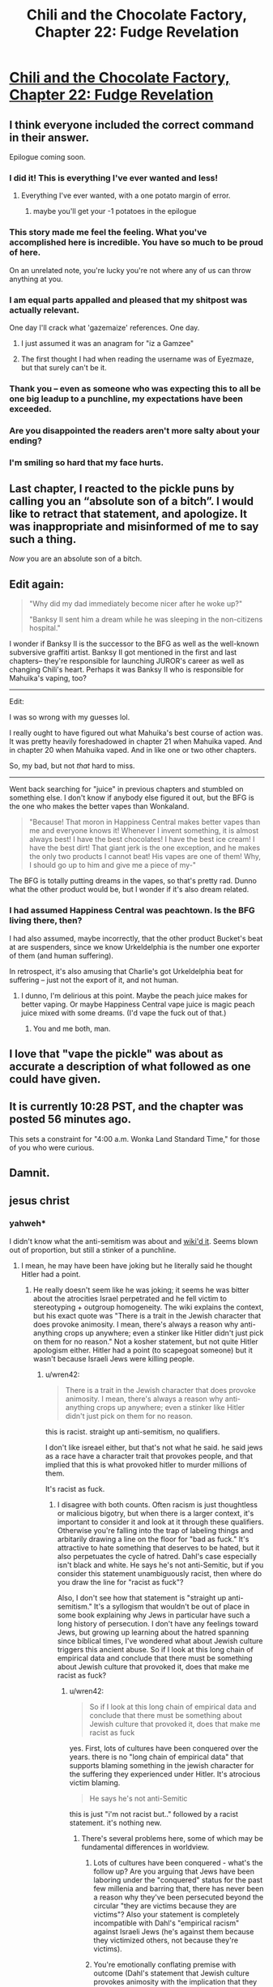 #+TITLE: Chili and the Chocolate Factory, Chapter 22: Fudge Revelation

* [[https://www.fanfiction.net/s/13451176/22/Chili-and-the-Chocolate-Factory-Fudge-Revelation][Chili and the Chocolate Factory, Chapter 22: Fudge Revelation]]
:PROPERTIES:
:Author: gazemaize
:Score: 71
:DateUnix: 1590208296.0
:DateShort: 2020-May-23
:END:

** I think everyone included the correct command in their answer.

Epilogue coming soon.
:PROPERTIES:
:Author: gazemaize
:Score: 36
:DateUnix: 1590208382.0
:DateShort: 2020-May-23
:END:

*** I did it! This is everything I've ever wanted and less!
:PROPERTIES:
:Author: awesomeideas
:Score: 28
:DateUnix: 1590208444.0
:DateShort: 2020-May-23
:END:

**** Everything I've ever wanted, with a one potato margin of error.
:PROPERTIES:
:Author: Audere_of_the_Grey
:Score: 12
:DateUnix: 1590214843.0
:DateShort: 2020-May-23
:END:

***** maybe you'll get your -1 potatoes in the epilogue
:PROPERTIES:
:Author: throwaway234f32423df
:Score: 5
:DateUnix: 1590229062.0
:DateShort: 2020-May-23
:END:


*** This story made me feel the feeling. What you've accomplished here is incredible. You have so much to be proud of here.

On an unrelated note, you're lucky you're not where any of us can throw anything at you.
:PROPERTIES:
:Author: gryfft
:Score: 26
:DateUnix: 1590210888.0
:DateShort: 2020-May-23
:END:


*** I am equal parts appalled and pleased that my shitpost was actually relevant.

One day I'll crack what 'gazemaize' references. One day.
:PROPERTIES:
:Author: Cifems
:Score: 11
:DateUnix: 1590211407.0
:DateShort: 2020-May-23
:END:

**** I just assumed it was an anagram for "iz a Gamzee"
:PROPERTIES:
:Author: throwaway234f32423df
:Score: 10
:DateUnix: 1590246798.0
:DateShort: 2020-May-23
:END:


**** The first thought I had when reading the username was of Eyezmaze, but that surely can't be it.
:PROPERTIES:
:Author: NTaya
:Score: 6
:DateUnix: 1590237714.0
:DateShort: 2020-May-23
:END:


*** Thank you -- even as someone who was expecting this to all be one big leadup to a punchline, my expectations have been exceeded.
:PROPERTIES:
:Author: SciresM
:Score: 11
:DateUnix: 1590211466.0
:DateShort: 2020-May-23
:END:


*** Are you disappointed the readers aren't more salty about your ending?
:PROPERTIES:
:Author: traverseda
:Score: 7
:DateUnix: 1590252271.0
:DateShort: 2020-May-23
:END:


*** I'm smiling so hard that my face hurts.
:PROPERTIES:
:Author: masterax2000
:Score: 5
:DateUnix: 1590212806.0
:DateShort: 2020-May-23
:END:


** Last chapter, I reacted to the pickle puns by calling you an “absolute son of a bitch”. I would like to retract that statement, and apologize. It was inappropriate and misinformed of me to say such a thing.

/Now/ you are an absolute son of a bitch.
:PROPERTIES:
:Author: DeepTundra
:Score: 25
:DateUnix: 1590215288.0
:DateShort: 2020-May-23
:END:


** Edit again:

#+begin_quote
  "Why did my dad immediately become nicer after he woke up?"

  "Banksy II sent him a dream while he was sleeping in the non-citizens hospital."
#+end_quote

I wonder if Banksy II is the successor to the BFG as well as the well-known subversive graffiti artist. Banksy II got mentioned in the first and last chapters-- they're responsible for launching JUROR's career as well as changing Chili's heart. Perhaps it was Banksy II who is responsible for Mahuika's vaping, too?

--------------

Edit:

I was so wrong with my guesses lol.

I really ought to have figured out what Mahuika's best course of action was. It was pretty heavily foreshadowed in chapter 21 when Mahuika vaped. And in chapter 20 when Mahuika vaped. And in like one or two other chapters.

So, my bad, but not /that/ hard to miss.

--------------

Went back searching for "juice" in previous chapters and stumbled on something else. I don't know if anybody else figured it out, but the BFG is the one who makes the better vapes than Wonkaland.

#+begin_quote
  "Because! That moron in Happiness Central makes better vapes than me and everyone knows it! Whenever I invent something, it is almost always best! I have the best chocolates! I have the best ice cream! I have the best dirt! That giant jerk is the one exception, and he makes the only two products I cannot beat! His vapes are one of them! Why, I should go up to him and give me a piece of my-"
#+end_quote

The BFG is totally putting dreams in the vapes, so that's pretty rad. Dunno what the other product would be, but I wonder if it's also dream related.
:PROPERTIES:
:Author: gryfft
:Score: 22
:DateUnix: 1590210704.0
:DateShort: 2020-May-23
:END:

*** I had assumed Happiness Central was peachtown. Is the BFG living there, then?

I had also assumed, maybe incorrectly, that the other product Bucket's beat at are suspenders, since we know Urkeldelphia is the number one exporter of them (and human suffering).

In retrospect, it's also amusing that Charlie's got Urkeldelphia beat for suffering -- just not the export of it, and not human.
:PROPERTIES:
:Author: SciresM
:Score: 14
:DateUnix: 1590210937.0
:DateShort: 2020-May-23
:END:

**** I dunno, I'm delirious at this point. Maybe the peach juice makes for better vaping. Or maybe Happiness Central vape juice is magic peach juice mixed with some dreams. (I'd vape the fuck out of that.)
:PROPERTIES:
:Author: gryfft
:Score: 9
:DateUnix: 1590211191.0
:DateShort: 2020-May-23
:END:

***** You and me both, man.
:PROPERTIES:
:Author: SciresM
:Score: 4
:DateUnix: 1590211406.0
:DateShort: 2020-May-23
:END:


** I love that "vape the pickle" was about as accurate a description of what followed as one could have given.
:PROPERTIES:
:Author: SciresM
:Score: 18
:DateUnix: 1590210646.0
:DateShort: 2020-May-23
:END:


** It is currently 10:28 PST, and the chapter was posted 56 minutes ago.

This sets a constraint for "4:00 a.m. Wonka Land Standard Time," for those of you who were curious.
:PROPERTIES:
:Author: callmesalticidae
:Score: 15
:DateUnix: 1590211757.0
:DateShort: 2020-May-23
:END:


** Damnit.
:PROPERTIES:
:Author: jtolmar
:Score: 13
:DateUnix: 1590209092.0
:DateShort: 2020-May-23
:END:


** jesus christ
:PROPERTIES:
:Author: flagamuffin
:Score: 15
:DateUnix: 1590212266.0
:DateShort: 2020-May-23
:END:

*** yahweh*

I didn't know what the anti-semitism was about and [[https://en.wikipedia.org/wiki/Roald_Dahl#Reputed_antisemitism][wiki'd it]]. Seems blown out of proportion, but still a stinker of a punchline.
:PROPERTIES:
:Author: nytelios
:Score: 6
:DateUnix: 1590245301.0
:DateShort: 2020-May-23
:END:

**** I mean, he may have been have joking but he literally said he thought Hitler had a point.
:PROPERTIES:
:Author: wren42
:Score: 2
:DateUnix: 1590295545.0
:DateShort: 2020-May-24
:END:

***** He really doesn't seem like he was joking; it seems he was bitter about the atrocities Israel perpetrated and he fell victim to stereotyping + outgroup homogeneity. The wiki explains the context, but his exact quote was "There is a trait in the Jewish character that does provoke animosity. I mean, there's always a reason why anti-anything crops up anywhere; even a stinker like Hitler didn't just pick on them for no reason." Not a kosher statement, but not quite Hitler apologism either. Hitler had a point (to scapegoat someone) but it wasn't because Israeli Jews were killing people.
:PROPERTIES:
:Author: nytelios
:Score: 3
:DateUnix: 1590332387.0
:DateShort: 2020-May-24
:END:

****** u/wren42:
#+begin_quote
  There is a trait in the Jewish character that does provoke animosity. I mean, there's always a reason why anti-anything crops up anywhere; even a stinker like Hitler didn't just pick on them for no reason.
#+end_quote

this is racist. straight up anti-semitism, no qualifiers.

I don't like isreael either, but that's not what he said. he said jews as a race have a character trait that provokes people, and that implied that this is what provoked hitler to murder millions of them.

It's racist as fuck.
:PROPERTIES:
:Author: wren42
:Score: 9
:DateUnix: 1590350520.0
:DateShort: 2020-May-25
:END:

******* I disagree with both counts. Often racism is just thoughtless or malicious bigotry, but when there is a larger context, it's important to consider it and look at it through these qualifiers. Otherwise you're falling into the trap of labeling things and arbitarily drawing a line on the floor for "bad as fuck." It's attractive to hate something that deserves to be hated, but it also perpetuates the cycle of hatred. Dahl's case especially isn't black and white. He says he's not anti-Semitic, but if you consider this statement unambiguously racist, then where do you draw the line for "racist as fuck"?

Also, I don't see how that statement is "straight up anti-semitism." It's a syllogism that wouldn't be out of place in some book explaining why Jews in particular have such a long history of persecution. I don't have any feelings toward Jews, but growing up learning about the hatred spanning since biblical times, I've wondered what about Jewish culture triggers this ancient abuse. So if I look at this long chain of empirical data and conclude that there must be something about Jewish culture that provoked it, does that make me racist as fuck?
:PROPERTIES:
:Author: nytelios
:Score: 0
:DateUnix: 1590354799.0
:DateShort: 2020-May-25
:END:

******** u/wren42:
#+begin_quote
  So if I look at this long chain of empirical data and conclude that there must be something about Jewish culture that provoked it, does that make me racist as fuck
#+end_quote

yes. First, lots of cultures have been conquered over the years. there is no "long chain of empirical data" that supports blaming something in the jewish character for the suffering they experienced under Hitler. It's atrocious victim blaming.

#+begin_quote
  He says he's not anti-Semitic
#+end_quote

this is just "i'm not racist but.." followed by a racist statement. it's nothing new.
:PROPERTIES:
:Author: wren42
:Score: 10
:DateUnix: 1590356002.0
:DateShort: 2020-May-25
:END:

********* There's several problems here, some of which may be fundamental differences in worldview.

1. Lots of cultures have been conquered - what's the follow up? Are you arguing that Jews have been laboring under the "conquered" status for the past few millenia and barring that, there has never been a reason why they've been persecuted beyond the circular "they are victims because they are victims"? Also your statement is completely incompatible with Dahl's "empirical racism" against Israeli Jews (he's against them because they victimized others, not because they're victims).

2. You're emotionally conflating premise with outcome (Dahl's statement that Jewish culture provokes animosity with the implication that they deserved the Holocaust/suffering). You're also conflating the WW2 instance of anti-semitism with every other instance.

3. That opening is certainly nothing new. But there's quite a difference between "I'm not anti-semitic. I'm anti-Israeli." and "I'm not anti-semitic, but Jews deserve their suffering." Again, think context, not just grouping things together because they share surface characteristics. Though it feels like you're arguing against my words without having read the wiki at all.

P.S. sorry, looks like I cut the full quote before:

#+begin_quote
  There's a trait in the Jewish character that does provoke animosity, *maybe it's a kind of lack of generosity towards non-Jews.* I mean there is always a reason why anti-anything crops up anywhere; even a stinker like Hitler didn't just pick on them for no reason
#+end_quote
:PROPERTIES:
:Author: nytelios
:Score: 0
:DateUnix: 1590359212.0
:DateShort: 2020-May-25
:END:

********** Yeah adding that bit of the quote in just reveals another racist stereotype - the greedy Jew.

His statements are racist. There's no shades of grey defense here. It's possible to criticize Israel without being racist. He didn't.
:PROPERTIES:
:Author: wren42
:Score: 5
:DateUnix: 1590366477.0
:DateShort: 2020-May-25
:END:

*********** Mm, in the context of everything he's saying, it's less likely "generosity" is meant fiscally than as an allusion to the insular nature of Jewish communities.

I already hinted at it above, but I think you're falling hard into confirmation bias. You're just ignoring any inconvenient context since you've already decided to label it as clearly evil racism. Part of the problem is we're talking past each other (beyond the fact that you're ignoring everything I say and cherry picking the easy jabs). Racism and anti-semitism have different nuances here. He makes a blanket assertion about Jewish character provoking animosity, which meets the definition of 'racist', but that's about as racist as saying Americans are arrogant and entitled, except much more sensitive given history of persecution. That's different than the kind of anti-semitism you're accusing him of - saying there's a reason for something is not the same as condoning the Holocaust or saying they deserved it.

Yes, his statement is "racist" (there are always degrees), but it's not "straight up anti-semitism."
:PROPERTIES:
:Author: nytelios
:Score: 2
:DateUnix: 1590371616.0
:DateShort: 2020-May-25
:END:

************ And I think you are biased to try and provide excuses for a plainly antisemetic statement. You stretching everything you can to try and weasel out of reading it exactly as it is. I'm sticking to the core points because those are what matter.

I'm not claiming he condones the holocaust outright if that's your concern. But he minimizes it, victim blames, and displays gross racial prejudice. Saying the Jewish character causes people to hate them is racist full stop. Saying Hitler had his reasons is racist full stop. Using terms like "a filthy old Syrian Jewess" in your writing unironically is racist full stop.

No amount of qualifying changes this.
:PROPERTIES:
:Author: wren42
:Score: 4
:DateUnix: 1590420626.0
:DateShort: 2020-May-25
:END:

************* I'm not providing excuses, I'm pointing out the context. Neither am I stretching anything - I'm going off exactly what he said, whereas your interpretation relies on a lot of assumptions of his meaning (textbook case of FAE), most of which I've refuted above. When you say you're sticking to core points, it feels like you're really saying you're looking at what he said in a vacuum and you don't care for "shades of grey" or context because you've already made up your mind.

Yeah you don't claim that, but you are implying that he thinks they deserved it - which is a grossly overreaching interpretation of his actual words. Otherwise, I agree with all 3 counts (minimizing, victim blaming, prejudice). It's an extremely insensitive racist comment. But it doesn't make sense to attribute malice to his meaning when the core point of his statement is a plain syllogism. Which is why I disagree with using blanket statements from the opposite side to simplify racism and lump all cases together as "racism full stop" or "straight up anti-Semitism". I think there's an unfortunate tendency with sensitive topics like racism to trigger this kind of black and white labeling and stonewall any attempt to look at it from a different angle.

I'm not a Dahl scholar and he really may have been anti-semitic to the level of condoning hostility against all Jews, but I don't see that here.

P.S.

#+begin_quote
  Saying Hitler had his reasons is racist full stop.
#+end_quote

What? Regardless of the validity of those reasons, he had reasons. Every other anti-semitic group through the millenia had reasons. From a purely empirical POV, postulating that there's a reason Jewish culture consistently provokes animosity is "racist" and insensitive, but academic.

#+begin_quote
  Using terms like "a filthy old Syrian Jewess" in your writing unironically is racist full stop.
#+end_quote

Fiction can be a mouthpiece, but I really don't want to start deciding what an author meant ironically or unironically.
:PROPERTIES:
:Author: nytelios
:Score: 0
:DateUnix: 1590423935.0
:DateShort: 2020-May-25
:END:


** Wow I think I came [[https://www.reddit.com/r/rational/comments/go9y95/rtffwip_chili_and_the_chocolate_factory_chapter/frenbjq/?context=3][pretty close to calling it]].

Is this what it feels like to feel the feeling?
:PROPERTIES:
:Author: IICVX
:Score: 12
:DateUnix: 1590210252.0
:DateShort: 2020-May-23
:END:


** God

Fucking

DAMMIT

I cry-laughed.
:PROPERTIES:
:Author: royishere
:Score: 11
:DateUnix: 1590210852.0
:DateShort: 2020-May-23
:END:

*** Ok but I'm still peeved it was a pickle and not lentils.
:PROPERTIES:
:Author: royishere
:Score: 10
:DateUnix: 1590211404.0
:DateShort: 2020-May-23
:END:


** Loved the entire story.

But, can someone explain it to me? I don't understand the final sentence.
:PROPERTIES:
:Author: NightShadowJ
:Score: 11
:DateUnix: 1590209043.0
:DateShort: 2020-May-23
:END:

*** Roald Dahl was an antisemite.

PS: What do you get when you squeeze a synagogue?
:PROPERTIES:
:Author: jtolmar
:Score: 27
:DateUnix: 1590209150.0
:DateShort: 2020-May-23
:END:

**** Thank you
:PROPERTIES:
:Author: NightShadowJ
:Score: 9
:DateUnix: 1590209373.0
:DateShort: 2020-May-23
:END:


**** How did Chili know that? And Keerthi would have to know it too for him to convince her.
:PROPERTIES:
:Author: archpawn
:Score: 9
:DateUnix: 1590211077.0
:DateShort: 2020-May-23
:END:

***** He knew that the road dill hated juice because it rejected Hogan for having juice dripping from his face. It all totally tracks.
:PROPERTIES:
:Author: CeruleanTresses
:Score: 22
:DateUnix: 1590217905.0
:DateShort: 2020-May-23
:END:


***** Keerthi wouldn't have had to know it, only Chetan.
:PROPERTIES:
:Author: SciresM
:Score: 9
:DateUnix: 1590211153.0
:DateShort: 2020-May-23
:END:


** You are the /worst./ I did giggle.
:PROPERTIES:
:Author: Flashbunny
:Score: 8
:DateUnix: 1590244351.0
:DateShort: 2020-May-23
:END:


** All that for a punny punchline. You have got to be kidding me.
:PROPERTIES:
:Author: jordroy
:Score: 8
:DateUnix: 1590253519.0
:DateShort: 2020-May-23
:END:


** Fuck you sir! I did chuckle for a good minute. Thank so much for the story.

Is there anything we do help/support/show our appreciation?
:PROPERTIES:
:Author: josephwdye
:Score: 8
:DateUnix: 1590214420.0
:DateShort: 2020-May-23
:END:


** This is both [[https://www.reddit.com/r/rational/comments/go9y95/rtffwip_chili_and_the_chocolate_factory_chapter/frgytfz/][exactly what I expected]] and the exact opposite of what I expected.
:PROPERTIES:
:Author: CouteauBleu
:Score: 6
:DateUnix: 1590259317.0
:DateShort: 2020-May-23
:END:

*** I was half expecting it to be a randomized 16 digit alphanumeric code that he would have then mocked us viciously for not guessing.
:PROPERTIES:
:Author: OnlyEvonix
:Score: 5
:DateUnix: 1590290339.0
:DateShort: 2020-May-24
:END:


** ...

This is officially the longest, most convoluted feghoot I've ever seen.
:PROPERTIES:
:Author: Nimelennar
:Score: 5
:DateUnix: 1590263022.0
:DateShort: 2020-May-24
:END:


** Did you give up on the initial direction the story was going if it had one?

These last few chapters feel a bit rushed.
:PROPERTIES:
:Author: Meriipu
:Score: 4
:DateUnix: 1590215311.0
:DateShort: 2020-May-23
:END:

*** I disagree. These chapters feel to me like they've got the same energy and planning as usual.

Chapter 20 in particular has so many dahl references it's hard to believe it wasn't done very carefully. Just look at [[/u/gryfft]]'s post in the last thread about all the references in Teavee's items.

The pace of releases (which is happening after a month in which there were suspiciously no posts) reads to me like gazemaize took a month to write the entire climax sequence, and has been posting the stuff he wrote in that month in quick succession.

So much of the content here has been set up tens of thousands of words in advance, lol.

#+begin_quote
  "Wait," said Keerthi. "I want to ask again. Mr. Bucket, why did you invite us all to this factory?"

  "My reason is simple," said Mr. Bucket. "It is all for a gag."
#+end_quote

Way back in chapter 14, for example.

And the pickle was first set up in chapter 5, even enough we couldn't link the two until recently.
:PROPERTIES:
:Author: SciresM
:Score: 23
:DateUnix: 1590215742.0
:DateShort: 2020-May-23
:END:

**** I think the ending has been planned from the beginning, but there are a number of plot threads (Chetan misleading Keerthi about "vermicious", Fantasticer Fox's identity [assuming that the dead fox in Teavee's house was the real Fantastic Mr. Fox], Peachland, the person who made Mahuika want to vape, etc.) that seem as if they were dropped. Also the whole witch subplot did technically get resolved but it was rapid and glossed over for the most part.

Then again, we still have the epilogue, so we'll see what happens to the rest of our lingering questions.
:PROPERTIES:
:Author: royishere
:Score: 13
:DateUnix: 1590216333.0
:DateShort: 2020-May-23
:END:

***** I mean random lingering questions are an absolute Dahl-ism. Most things aren't explained, and half the things that are explained are nonsense.
:PROPERTIES:
:Author: IICVX
:Score: 12
:DateUnix: 1590240785.0
:DateShort: 2020-May-23
:END:


***** Charlie or Teavee were the ones who wanted Mahuika to vape?
:PROPERTIES:
:Author: I_am_your_BRAIN
:Score: 5
:DateUnix: 1590228543.0
:DateShort: 2020-May-23
:END:

****** It was canonically not Teavee, Bucket, or the pickle who made Mahuika vape. From chapter 20:

#+begin_quote
  "You lived your life. When you were five, an unknown entity intervened in the GAG and managed to add a fact. It wasn't the pickle. It suddenly became a true fact that Mahuika vaped. This made you a character."

  ...

  "I had my suspicions," he said. "It was you who made her vape."

  Charlie laughed. "Mike, you don't know anything. I didn't do anything to Mahuika."
#+end_quote

My musings...

If the street pickle is the avatar for the original creator of this universe... someone salty, bitter, aged, and +racist+ prejudiced against liquids resulting from squeezing fruits.... then perhaps... perhaps...

Perhaps vape juice... something conventionally sweet or fresh, newfangled, kind of subversive but also generally regarded to be something enjoyed by weirdos...

Maybe... gazemaize was the juice all along.
:PROPERTIES:
:Author: gryfft
:Score: 4
:DateUnix: 1590248418.0
:DateShort: 2020-May-23
:END:


*** Actually, to me it feels like these two last chapters (and the first chapter) had been the only ones planned and it was the middle part that wasn't very well planned and had developed a life of its own, which ended up making them /more/ interesting than the originally planned ending.
:PROPERTIES:
:Author: thomas_m_k
:Score: 6
:DateUnix: 1590232704.0
:DateShort: 2020-May-23
:END:
